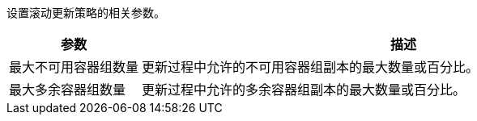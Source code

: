 // :ks_include_id: 0ae400ef2e644b79a0442a3a094b55b7
设置滚动更新策略的相关参数。

[%header,cols="1a,4a"]
|===
|参数 |描述

|最大不可用容器组数量
|更新过程中允许的不可用容器组副本的最大数量或百分比。

|最大多余容器组数量
|更新过程中允许的多余容器组副本的最大数量或百分比。
|===